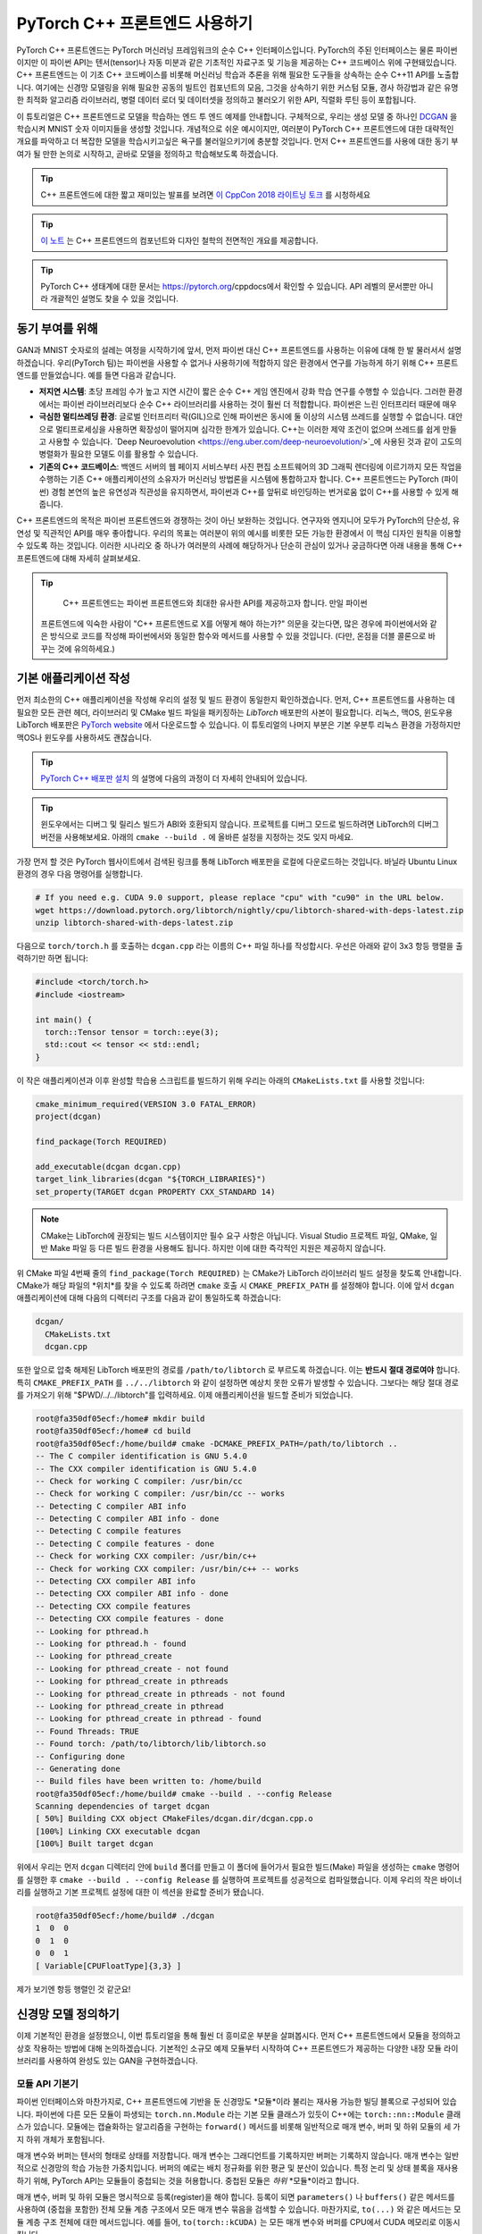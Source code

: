 PyTorch C++ 프론트엔드 사용하기
=============================

PyTorch C++ 프론트엔드는 PyTorch 머신러닝 프레임워크의 순수 C++ 인터페이스입니다.
PyTorch의 주된 인터페이스는 물론 파이썬이지만 이 파이썬 API는 텐서(tensor)나 자동
미분과 같은 기초적인 자료구조 및 기능을 제공하는 C++ 코드베이스 위에 구현돼있습니다.
C++ 프론트엔드는 이 기초 C++ 코드베이스를 비롯해 머신러닝 학습과 추론을 위해 필요한
도구들을 상속하는 순수 C++11 API를 노출합니다. 여기에는 신경망 모델링을 위해 필요한
공동의 빌트인 컴포넌트의 모음, 그것을 상속하기 위한 커스텀 모듈, 경사 하강법과 같은
유명한 최적화 알고리즘 라이브러리, 병렬 데이터 로더 및 데이터셋을 정의하고 불러오기
위한 API, 직렬화 루틴 등이 포합됩니다.

이 튜토리얼은 C++ 프론트엔드로 모델을 학습하는 엔드 투 엔드 예제를 안내합니다.
구체적으로, 우리는 생성 모델 중 하나인 `DCGAN
<https://arxiv.org/abs/1511.06434>`_
을 학습시켜 MNIST 숫자 이미지들을 생성할
것입니다. 개념적으로 쉬운 예시이지만, 여러분이 PyTorch C++ 프론트엔드에 대한 대략적인
개요를 파악하고 더 복잡한 모델을 학습시키고싶은 욕구를 불러일으키기에 충분할 것입니다.
먼저 C++ 프론트엔드를 사용에 대한 동기 부여가 될 만한 논의로 시작하고, 곧바로 모델을
정의하고 학습해보도록 하겠습니다.

.. tip::

  C++ 프론트엔드에 대한 짧고 재미있는 발표를 보려면 `이 CppCon 2018 라이트닝 토크
  <https://www.youtube.com/watch?v=auRPXMMHJzc>`_ 를 시청하세요


.. tip::

  `이 노트 <https://pytorch.org/cppdocs/frontend.html>`_ 는 C++ 프론트엔드의 컴포넌트와
  디자인 철학의 전면적인 개요를 제공합니다.

.. tip::

  PyTorch C++ 생태계에 대한 문서는 https://pytorch.org/cppdocs에서 확인할 수 있습니다.
  API 레벨의 문서뿐만 아니라 개괄적인 설명도 찾을 수 있을 것입니다.

동기 부여를 위해
---------------

GAN과 MNIST 숫자로의 설레는 여정을 시작하기에 앞서, 먼저 파이썬 대신 C++ 프론트엔드를
사용하는 이유에 대해 한 발 물러서서 설명하겠습니다. 우리(PyTorch 팀)는 파이썬을 사용할
수 없거나 사용하기에 적합하지 않은 환경에서 연구를 가능하게 하기 위해 C++ 프론트엔드를
만들었습니다. 예를 들면 다음과 같습니다.

- **저지연 시스템**: 초당 프레임 수가 높고 지연 시간이 짧은 순수 C++ 게임 엔진에서
  강화 학습 연구를 수행할 수 있습니다. 그러한 환경에서는 파이썬 라이브러리보다 순수 C++
  라이브러리를 사용하는 것이 훨씬 더 적합합니다. 파이썬은 느린 인터프리터 때문에 매우
- **극심한 멀티쓰레딩 환경**: 글로벌 인터프리터 락(GIL)으로 인해 파이썬은 동시에 둘
  이상의 시스템 쓰레드를 실행할 수 없습니다. 대안으로 멀티프로세싱을 사용하면 확장성이
  떨어지며 심각한 한계가 있습니다. C++는 이러한 제약 조건이 없으며 쓰레드를 쉽게 만들고
  사용할 수 있습니다. `Deep Neuroevolution <https://eng.uber.com/deep-neuroevolution/>`_에 사용된 것과 같이 고도의 병렬화가
  필요한 모델도 이를 활용할 수 있습니다.
- **기존의 C++ 코드베이스**: 백엔드 서버의 웹 페이지 서비스부터 사진 편집 소프트웨어의
  3D 그래픽 렌더링에 이르기까지 모든 작업을 수행하는 기존 C++ 애플리케이션의 소유자가
  머신러닝 방법론을 시스템에 통합하고자 합니다. C++ 프론트엔드는 PyTorch (파이썬) 경험
  본연의 높은 유연성과 직관성을 유지하면서, 파이썬과 C++를 앞뒤로 바인딩하는 번거로움 없이
  C++를 사용할 수 있게 해줍니다.

C++ 프론트엔드의 목적은 파이썬 프론트엔드와 경쟁하는 것이 아닌 보완하는 것입니다. 연구자와
엔지니어 모두가 PyTorch의 단순성, 유연성 및 직관적인 API를 매우 좋아합니다. 우리의 목표는
여러분이 위의 예시를 비롯한 모든 가능한 환경에서 이 핵심 디자인 원칙을 이용할 수 있도록 하는
것입니다. 이러한 시나리오 중 하나가 여러분의 사례에 해당하거나 단순히 관심이 있거나 궁금하다면
아래 내용을 통해 C++ 프론트엔드에 대해 자세히 살펴보세요.

.. tip::

	C++ 프론트엔드는 파이썬 프론트엔드와 최대한 유사한 API를 제공하고자 합니다. 만일 파이썬
  프론트엔드에 익숙한 사람이 "C++ 프론트엔드로 X를 어떻게 해야 하는가?" 의문을 갖는다면, 많은
  경우에 파이썬에서와 같은 방식으로 코드를 작성해 파이썬에서와 동일한 함수와 메서드를 사용할 수
  있을 것입니다. (다만, 온점을 더블 콜론으로 바꾸는 것에 유의하세요.)

기본 애플리케이션 작성
--------------------

먼저 최소한의 C++ 애플리케이션을 작성해 우리의 설정 및 빌드 환경이 동일한지 확인하겠습니다.
먼저, C++ 프론트엔드를 사용하는 데 필요한 모든 관련 헤더, 라이브러리 및 CMake 빌드 파일을
패키징하는 *LibTorch* 배포판의 사본이 필요합니다. 리눅스, 맥OS, 윈도우용 LibTorch 배포판은
`PyTorch website <https://pytorch.org/get-started/locally/>`_ 에서 다운로드할 수 있습니다. 이 튜토리얼의 나머지 부분은 기본 우분투 리눅스
환경을 가정하지만 맥OS나 윈도우를 사용하셔도 괜찮습니다.

.. tip::

  `PyTorch C++ 배포판 설치 <https://pytorch.org/cppdocs/installing.html>`_ 의 설명에 다음의 과정이 더 자세히 안내되어 있습니다.

.. tip::

  윈도우에서는 디버그 및 릴리스 빌드가 ABI와 호환되지 않습니다. 프로젝트를 디버그 모드로 빌드하려면
  LibTorch의 디버그 버전을 사용해보세요. 아래의 ``cmake --build .`` 에 올바른 설정을 지정하는 것도
  잊지 마세요.

가장 먼저 할 것은 PyTorch 웹사이트에서 검색된 링크를 통해 LibTorch 배포판을 로컬에 다운로드하는
것입니다. 바닐라 Ubuntu Linux 환경의 경우 다음 명령어를 실행합니다.

.. code-block:: shell

  # If you need e.g. CUDA 9.0 support, please replace "cpu" with "cu90" in the URL below.
  wget https://download.pytorch.org/libtorch/nightly/cpu/libtorch-shared-with-deps-latest.zip
  unzip libtorch-shared-with-deps-latest.zip

다음으로 ``torch/torch.h`` 를 호출하는 ``dcgan.cpp`` 라는 이름의 C++ 파일 하나를 작성합시다. 우선은
아래와 같이 3x3 항등 행렬을 출력하기만 하면 됩니다:

.. code-block:: cpp

  #include <torch/torch.h>
  #include <iostream>

  int main() {
    torch::Tensor tensor = torch::eye(3);
    std::cout << tensor << std::endl;
  }

이 작은 애플리케이션과 이후 완성할 학습용 스크립트를 빌드하기 위해 우리는 아래의 ``CMakeLists.txt`` 를
사용할 것입니다:

.. code-block:: cmake

  cmake_minimum_required(VERSION 3.0 FATAL_ERROR)
  project(dcgan)

  find_package(Torch REQUIRED)

  add_executable(dcgan dcgan.cpp)
  target_link_libraries(dcgan "${TORCH_LIBRARIES}")
  set_property(TARGET dcgan PROPERTY CXX_STANDARD 14)

.. note::

  CMake는 LibTorch에 권장되는 빌드 시스템이지만 필수 요구 사항은 아닙니다. Visual Studio 프로젝트 파일,
  QMake, 일반 Make 파일 등 다른 빌드 환경을 사용해도 됩니다. 하지만 이에 대한 즉각적인 지원은 제공하지
  않습니다.

위 CMake 파일 4번째 줄의 ``find_package(Torch REQUIRED)`` 는 CMake가 LibTorch 라이브러리 빌드 설정을
찾도록 안내합니다. CMake가 해당 파일의 *위치*를 찾을 수 있도록 하려면 ``cmake`` 호출 시 ``CMAKE_PREFIX_PATH`` 를
설정해야 합니다. 이에 앞서 ``dcgan`` 애플리케이션에 대해 다음의 디렉터리 구조를 다음과 같이 통일하도록
하겠습니다:

.. code-block:: shell

  dcgan/
    CMakeLists.txt
    dcgan.cpp

또한 앞으로 압축 해제된 LibTorch 배포판의 경로를 ``/path/to/libtorch`` 로 부르도록 하겠습니다. 이는 **반드시**
**절대 경로여야** 합니다. 특히 ``CMAKE_PREFIX_PATH`` 를 ``../../libtorch`` 와 같이 설정하면 예상치 못한
오류가 발생할 수 있습니다. 그보다는 해당 절대 경로를 가져오기 위해 "$PWD/../../libtorch"를 입력하세요.
이제 애플리케이션을 빌드할 준비가 되었습니다.

.. code-block:: shell

  root@fa350df05ecf:/home# mkdir build
  root@fa350df05ecf:/home# cd build
  root@fa350df05ecf:/home/build# cmake -DCMAKE_PREFIX_PATH=/path/to/libtorch ..
  -- The C compiler identification is GNU 5.4.0
  -- The CXX compiler identification is GNU 5.4.0
  -- Check for working C compiler: /usr/bin/cc
  -- Check for working C compiler: /usr/bin/cc -- works
  -- Detecting C compiler ABI info
  -- Detecting C compiler ABI info - done
  -- Detecting C compile features
  -- Detecting C compile features - done
  -- Check for working CXX compiler: /usr/bin/c++
  -- Check for working CXX compiler: /usr/bin/c++ -- works
  -- Detecting CXX compiler ABI info
  -- Detecting CXX compiler ABI info - done
  -- Detecting CXX compile features
  -- Detecting CXX compile features - done
  -- Looking for pthread.h
  -- Looking for pthread.h - found
  -- Looking for pthread_create
  -- Looking for pthread_create - not found
  -- Looking for pthread_create in pthreads
  -- Looking for pthread_create in pthreads - not found
  -- Looking for pthread_create in pthread
  -- Looking for pthread_create in pthread - found
  -- Found Threads: TRUE
  -- Found torch: /path/to/libtorch/lib/libtorch.so
  -- Configuring done
  -- Generating done
  -- Build files have been written to: /home/build
  root@fa350df05ecf:/home/build# cmake --build . --config Release
  Scanning dependencies of target dcgan
  [ 50%] Building CXX object CMakeFiles/dcgan.dir/dcgan.cpp.o
  [100%] Linking CXX executable dcgan
  [100%] Built target dcgan

위에서 우리는 먼저 ``dcgan`` 디렉터리 안에 ``build`` 폴더를 만들고 이 폴더에 들어가서 필요한 빌드(Make) 파일을
생성하는 ``cmake`` 명령어를 실행한 후 ``cmake --build . --config Release`` 를 실행하여 프로젝트를 성공적으로
컴파일했습니다. 이제 우리의 작은 바이너리를 실행하고 기본 프로젝트 설정에 대한 이 섹션을 완료할 준비가 됐습니다.

.. code-block:: shell

  root@fa350df05ecf:/home/build# ./dcgan
  1  0  0
  0  1  0
  0  0  1
  [ Variable[CPUFloatType]{3,3} ]

제가 보기엔 항등 행렬인 것 같군요!

신경망 모델 정의하기
-------------------

이제 기본적인 환경을 설정했으니, 이번 튜토리얼을 통해 훨씬 더 흥미로운 부분을 살펴봅시다. 먼저 C++ 프론트엔드에서
모듈을 정의하고 상호 작용하는 방법에 대해 논의하겠습니다. 기본적인 소규모 예제 모듈부터 시작하여 C++ 프론트엔드가
제공하는 다양한 내장 모듈 라이브러리를 사용하여 완성도 있는 GAN을 구현하겠습니다.

모듈 API 기본기
^^^^^^^^^^^^^^

파이썬 인터페이스와 마찬가지로, C++ 프론트엔드에 기반을 둔 신경망도 *모듈*이라 불리는 재사용 가능한 빌딩 블록으로
구성되어 있습니다. 파이썬에 다른 모든 모듈이 파생되는 ``torch.nn.Module`` 라는 기본 모듈 클래스가 있듯이 C++에는
``torch::nn::Module`` 클래스가 있습니다. 모듈에는 캡슐화하는 알고리즘을 구현하는 ``forward()`` 메서드를 비롯해
일반적으로 매개 변수, 버퍼 및 하위 모듈의 세 가지 하위 개체가 포함됩니다.

매개 변수와 버퍼는 텐서의 형태로 상태를 저장합니다. 매개 변수는 그래디언트를 기록하지만 버퍼는 기록하지 않습니다.
매개 변수는 일반적으로 신경망의 학습 가능한 가중치입니다. 버퍼의 예로는 배치 정규화를 위한 평균 및 분산이 있습니다.
특정 논리 및 상태 블록을 재사용하기 위해, PyTorch API는 모듈들이 중첩되는 것을 허용합니다. 중첩된 모듈은 *하위*
*모듈*이라고 합니다.

매개 변수, 버퍼 및 하위 모듈은 명시적으로 등록(register)을 해야 합니다. 등록이 되면 ``parameters()`` 나 ``buffers()``
같은 메서드를 사용하여 (중첩을 포함한) 전체 모듈 계층 구조에서 모든 매개 변수 묶음을 검색할 수 있습니다. 마찬가지로,
``to(...)`` 와 같은 메서드는 모듈 계층 구조 전체에 대한 메서드입니다. 예를 들어, ``to(torch::kCUDA)`` 는 모든 매개
변수와 버퍼를 CPU에서 CUDA 메모리로 이동시킵니다.

모듈 정의 및 매개변수 등록
*************************

이 내용을 코드로 구현하기 위해, 파이썬 인터페이스로 작성된 간단한 모듈 하나를 생각해 봅시다.

.. code-block:: python

  import torch

  class Net(torch.nn.Module):
    def __init__(self, N, M):
      super(Net, self).__init__()
      self.W = torch.nn.Parameter(torch.randn(N, M))
      self.b = torch.nn.Parameter(torch.randn(M))

    def forward(self, input):
      return torch.addmm(self.b, input, self.W)


이를 C++로 작성하면 다음과 같습니다.

.. code-block:: cpp

  #include <torch/torch.h>

  struct Net : torch::nn::Module {
    Net(int64_t N, int64_t M) {
      W = register_parameter("W", torch::randn({N, M}));
      b = register_parameter("b", torch::randn(M));
    }
    torch::Tensor forward(torch::Tensor input) {
      return torch::addmm(b, input, W);
    }
    torch::Tensor W, b;
  };

파이썬에서와 마찬가지로 모듈 기본 클래스에서 파생한 ``Net`` 이라는 클래스를 정의합니다. (쉬운 설명을 위해 ``class``
대신 ``struct``을 사용했습니다.) 파이썬에서 torch.randn을 사용하는 것처럼 생성자에서는 ``torch::randn`` 을 사용해
텐서를 만듭니다. 한 가지 흥미로운 차이점은 매개변수를 등록하는 방법입니다. 파이썬에서는 텐서를 ``torch.nn``으로
감싸는 것과 달리, C++에서는 ``register_parameter`` 메서드를 통해 텐서를 전달해야 합니다. 이러한 차이의 원인은 파이썬
API의 경우, 어떤 속성(attirbute)이 ''torch.nn.Parameter`` 타입인지 감지해 그러한 텐서를 자동으로 등록할 수 있기
때문에 나타납니다. C++에서는 리플렉션(reflection)이 매우 제한적이므로 보다 전통적인 (그리하여 덜 마법적인) 방식이
제공됩니다.

서브모듈 등록 및 모듈 계층 구조 탐색
**********************************

매개 변수 등록과 마찬가지 방법으로 서브모듈을 등록할 수 있습니다. 파이썬에서 서브모듈은 어떤 모듈의 속성으로 지정될 때
자동으로 감지되고 등록됩니다.

.. code-block:: python

  class Net(torch.nn.Module):
    def __init__(self, N, M):
        super(Net, self).__init__()
        # Registered as a submodule behind the scenes
        self.linear = torch.nn.Linear(N, M)
        self.another_bias = torch.nn.Parameter(torch.rand(M))

    def forward(self, input):
      return self.linear(input) + self.another_bias

예를 들어, ``parameters()`` 메서드를 사용하면 모듈 계층의 모든 매개 변수에 재귀적으로 액세스할 수 있습니다.

.. code-block:: python

  >>> net = Net(4, 5)
  >>> print(list(net.parameters()))
  [Parameter containing:
  tensor([0.0808, 0.8613, 0.2017, 0.5206, 0.5353], requires_grad=True), Parameter containing:
  tensor([[-0.3740, -0.0976, -0.4786, -0.4928],
          [-0.1434,  0.4713,  0.1735, -0.3293],
          [-0.3467, -0.3858,  0.1980,  0.1986],
          [-0.1975,  0.4278, -0.1831, -0.2709],
          [ 0.3730,  0.4307,  0.3236, -0.0629]], requires_grad=True), Parameter containing:
  tensor([ 0.2038,  0.4638, -0.2023,  0.1230, -0.0516], requires_grad=True)]

C++에서 ``torch::nn::Linear`` 등의 모듈을 서브모듈로 등록하려면 이름이 말해주듯이 ``register_module()`` 메서드를
사용합니다.

.. code-block:: cpp

  struct Net : torch::nn::Module {
    Net(int64_t N, int64_t M)
        : linear(register_module("linear", torch::nn::Linear(N, M))) {
      another_bias = register_parameter("b", torch::randn(M));
    }
    torch::Tensor forward(torch::Tensor input) {
      return linear(input) + another_bias;
    }
    torch::nn::Linear linear;
    torch::Tensor another_bias;
  };

.. tip::

  ``torch::nn``에 대한 `이 문서 <https://pytorch.org/cppdocs/api/namespace_torch__nn.html>`_ 에서 ``torch::nn::Linear``, ``torch::nn::Dropout``, ``torch::nn::Conv2d`` 등 사용 가능한
  전체 빌트인 모듈 목록을 확인할 수 있습니다.

위 코드에서 한 가지 미묘한 사실은 서브모듈은 생성자의 이니셜라이저 목록에 작성되고 매개 변수는 생성자의 바디(body)에
작성되었다는 것입니다. 여기에는 충분한 이유가 있으며 아래 C++ 프론트엔드의 *오너십 모델* 섹션에서 더 다룰 예정입니다.
그렇지만 최종 결론은 파이썬에서처럼 모듈 트리의 매개 변수에 재귀적으로 액세스할 수 있다는 것입니다. ``parameters()``를
호출하면 순회가 가능한 ``std::vector<torch::Tensor>``가 반환됩니다.

.. code-block:: cpp

  int main() {
    Net net(4, 5);
    for (const auto& p : net.parameters()) {
      std::cout << p << std::endl;
    }
  }

이를 실행한 결과는 다음과 같습니다.

.. code-block:: shell

  root@fa350df05ecf:/home/build# ./dcgan
  0.0345
  1.4456
  -0.6313
  -0.3585
  -0.4008
  [ Variable[CPUFloatType]{5} ]
  -0.1647  0.2891  0.0527 -0.0354
  0.3084  0.2025  0.0343  0.1824
  -0.4630 -0.2862  0.2500 -0.0420
  0.3679 -0.1482 -0.0460  0.1967
  0.2132 -0.1992  0.4257  0.0739
  [ Variable[CPUFloatType]{5,4} ]
  0.01 *
  3.6861
  -10.1166
  -45.0333
  7.9983
  -20.0705
  [ Variable[CPUFloatType]{5} ]

파이썬에서처럼 세 개의 매개변수가 출력됐습니다. 이 매개 변수들의 이름을 확인할 수 있도록 C++ API는 ``named_parameters()``
메서드를 제공하며, 이는 파이썬에서와 같이 ``Orderdict``를 반환합니다.

.. code-block:: cpp

  Net net(4, 5);
  for (const auto& pair : net.named_parameters()) {
    std::cout << pair.key() << ": " << pair.value() << std::endl;
  }

마찬가지로 코드를 실행하면 결과는 아래와 같습니다.

.. code-block:: shell

  root@fa350df05ecf:/home/build# make && ./dcgan                                                                                                                                            11:13:48
  Scanning dependencies of target dcgan
  [ 50%] Building CXX object CMakeFiles/dcgan.dir/dcgan.cpp.o
  [100%] Linking CXX executable dcgan
  [100%] Built target dcgan
  b: -0.1863
  -0.8611
  -0.1228
  1.3269
  0.9858
  [ Variable[CPUFloatType]{5} ]
  linear.weight:  0.0339  0.2484  0.2035 -0.2103
  -0.0715 -0.2975 -0.4350 -0.1878
  -0.3616  0.1050 -0.4982  0.0335
  -0.1605  0.4963  0.4099 -0.2883
  0.1818 -0.3447 -0.1501 -0.0215
  [ Variable[CPUFloatType]{5,4} ]
  linear.bias: -0.0250
  0.0408
  0.3756
  -0.2149
  -0.3636
  [ Variable[CPUFloatType]{5} ]

.. note::

  ``torch::nn::Module``에 대한 `문서 <https://pytorch.org/cppdocs/api/classtorch_1_1nn_1_1_module.html#exhale-class-classtorch-1-1nn-1-1-module>`_ 는 모듈 계층 구조에 대한 메서드 목록 전체가 포함되어 있습니다.

포워드 모드로 네트워크 실행하기
************************

네트워크를 C++로 실행하기 위해서는, 우리가 정의한 ``forward()`` 메서드를 호출하기만 하면 됩니다.

.. code-block:: cpp

  int main() {
    Net net(4, 5);
    std::cout << net.forward(torch::ones({2, 4})) << std::endl;
  }

출력은 대략 아래와 같을 것입니다

.. code-block:: shell

  root@fa350df05ecf:/home/build# ./dcgan
  0.8559  1.1572  2.1069 -0.1247  0.8060
  0.8559  1.1572  2.1069 -0.1247  0.8060
  [ Variable[CPUFloatType]{2,5} ]

모듈 오너십 (Ownership)
********************

이제 우리는 C++에서 모듈을 정의하고, 매개변수를 등록하고, 하위 모듈을 등록하고, ``parameters()`` 등의
메서드를 통해 모듈 계층을 탐색하고, 마지막으로 모듈의 ``forward()`` 메서드를 실행하는 방법을 배웠습니다.
C++ API에는 다른 메서드, 클래스, 그리고 주제가 많지만 전체 목록은 `문서 <https://pytorch.org/cppdocs/api/namespace_torch__nn.html>`_ 를 참조하시기 바랍니다.
잠시 후에 DCGAN 모델과 엔드 투 엔드 학습 파이프라인을 구현하면서도 몇 가지 개념을 더 다룰 예정입니다. 그에
앞서 C++ 프론트엔드에서 ``torch::nn::Module`` 의 하위 클래스들에 대해 제공하는 *오너십 모델*에 대해
간단히 설명하겠습니다.

이 논의에서 오너십 모델이란 모듈이 저장되고 전달되는 방식(누가 혹은 무엇이 특정 모듈 인스턴스를 소유하는지)을
지칭합니다. 파이썬에서 객체는 항상 힙에 동적으로 할당되며 레퍼런스 시맨틱을 가지는데, 이는 다루고 이해하기가
매우 쉽습니다. 실제로 파이썬에서는 객체가 어디에 존재하고 어떻게 레퍼런스되는지 신경 쓰지 않고 하려는 일에만
집중할 수 있습니다.

저급 언어인 C++는 이 부분에서 더 많은 옵션을 제공합니다. 이는 C++ 프론트엔드의 복잡성을 증가시키며 그 설계와
인간공학적 요소에도 큰 영향을 줍니다. 특히, C++ 프런트엔드 모듈에서는 밸류 시맨틱 *또는* 레퍼런스 시맨틱을 사용할
수 있습니다. 전자가 지금까지의 사례에서 살펴본 가장 단순한 경우로, 모듈 객체가 스택에 할당되고 함수에 전달될 때
레퍼런스 혹은 포인터로 복사 및 이동(``std:move``)시키거나 가져올 수 있습니다.

.. code-block:: cpp

  struct Net : torch::nn::Module { };

  void a(Net net) { }
  void b(Net& net) { }
  void c(Net* net) { }

  int main() {
    Net net;
    a(net);
    a(std::move(net));
    b(net);
    c(&net);
  }

후자(레퍼런스 시맨틱)의 경우, ``std::shared_ptr`` 를 사용할 수 있습니다. 모든 곳에서 ``shared_ptr`` 를
사용한다는 가정 하에, 레퍼런스 시맨틱의 장점은 파이썬에서와 같이 모듈이 함수에 전달되고 인자가 선언되는 방식에 대해
생각할 부담을 덜어준다는 것입니다.

.. code-block:: cpp

  struct Net : torch::nn::Module {};

  void a(std::shared_ptr<Net> net) { }

  int main() {
    auto net = std::make_shared<Net>();
    a(net);
  }

경험적으로, 동적 언어를 사용하던 연구자들은 비록 밸류 시맨틱이 더 C++에 "네이티브"함에도 불구하고 레퍼런스 시맨틱을
훨씬 선호합니다. 또한 ``torch::nn::Module`` 의 설계는 파이썬 API의 인간공학을 유사하게 따르기 위해 shared
오너십에 의존한다. 앞서 예시로 들었던 ``Net``의 정의를 다시 살펴봅시다.

.. code-block:: cpp

  struct Net : torch::nn::Module {
    Net(int64_t N, int64_t M)
      : linear(register_module("linear", torch::nn::Linear(N, M)))
    { }
    torch::nn::Linear linear;
  };

하위 모듈인 ``linear`` 를 사용하기 위해 이를 클래스에 직접 저장하고자 합니다.
그러나 동시에 모듈의 기초 클래스가 이 하위 모듈에 대해 알고 접근할 수 있기를
원합니다. 이를 위해서는 해당 하위 모듈에 대한 참조를 저장해야 합니다. 이 순간
이미 우리는 shared 오너십을 필요로 합니다. ``torch::nn::Module`` 
클래스와 구상 클래스인 ``Net`` 모두에서 하위 모듈에 대한 레퍼런스가 필요합니다.
따라서 기초 클래스는 모듈을 ``shared_ptr`` 로 저장하며 이에 따라 구상 클래스
또한 마찬가지일 것입니다.

But wait! I don't see any mention of ``shared_ptr`` in the above code! Why is
that? Well, because ``std::shared_ptr<MyModule>`` is a hell of a lot to type. To
keep our researchers productive, we came up with an elaborate scheme to hide the
mention of ``shared_ptr`` -- a benefit usually reserved for value semantics --
while retaining reference semantics. To understand how this works, we can take a
look at a simplified definition of the ``torch::nn::Linear`` module in the core
library (the full definition is `here
<https://github.com/pytorch/pytorch/blob/master/torch/csrc/api/include/torch/nn/modules/linear.h>`_):

.. code-block:: cpp

  struct LinearImpl : torch::nn::Module {
    LinearImpl(int64_t in, int64_t out);

    Tensor forward(const Tensor& input);

    Tensor weight, bias;
  };

  TORCH_MODULE(Linear);

In brief: the module is not called ``Linear``, but ``LinearImpl``. A macro,
``TORCH_MODULE`` then defines the actual ``Linear`` class. This "generated"
class is effectively a wrapper over a ``std::shared_ptr<LinearImpl>``. It is a
wrapper instead of a simple typedef so that, among other things, constructors
still work as expected, i.e. you can still write ``torch::nn::Linear(3, 4)``
instead of ``std::make_shared<LinearImpl>(3, 4)``. We call the class created by
the macro the module *holder*. Like with (shared) pointers, you access the
underlying object using the arrow operator (like ``model->forward(...)``). The
end result is an ownership model that resembles that of the Python API quite
closely. Reference semantics become the default, but without the extra typing of
``std::shared_ptr`` or ``std::make_shared``. For our ``Net``, using the module
holder API looks like this:

.. code-block:: cpp

  struct NetImpl : torch::nn::Module {};
  TORCH_MODULE(Net);

  void a(Net net) { }

  int main() {
    Net net;
    a(net);
  }

There is one subtle issue that deserves mention here. A default constructed
``std::shared_ptr`` is "empty", i.e. contains a null pointer. What is a default
constructed ``Linear`` or ``Net``? Well, it's a tricky choice. We could say it
should be an empty (null) ``std::shared_ptr<LinearImpl>``. However, recall that
``Linear(3, 4)`` is the same as ``std::make_shared<LinearImpl>(3, 4)``. This
means that if we had decided that ``Linear linear;`` should be a null pointer,
then there would be no way to construct a module that does not take any
constructor arguments, or defaults all of them. For this reason, in the current
API, a default constructed module holder (like ``Linear()``) invokes the
default constructor of the underlying module (``LinearImpl()``). If the
underlying module does not have a default constructor, you get a compiler error.
To instead construct the empty holder, you can pass ``nullptr`` to the
constructor of the holder.

In practice, this means you can use submodules either like shown earlier, where
the module is registered and constructed in the *initializer list*:

.. code-block:: cpp

  struct Net : torch::nn::Module {
    Net(int64_t N, int64_t M)
      : linear(register_module("linear", torch::nn::Linear(N, M)))
    { }
    torch::nn::Linear linear;
  };

or you can first construct the holder with a null pointer and then assign to it
in the constructor (more familiar for Pythonistas):

.. code-block:: cpp

  struct Net : torch::nn::Module {
    Net(int64_t N, int64_t M) {
      linear = register_module("linear", torch::nn::Linear(N, M));
    }
    torch::nn::Linear linear{nullptr}; // construct an empty holder
  };

In conclusion: Which ownership model -- which semantics -- should you use? The
C++ frontend's API best supports the ownership model provided by module holders.
The only disadvantage of this mechanism is one extra line of boilerplate below
the module declaration. That said, the simplest model is still the value
semantics model shown in the introduction to C++ modules. For small, simple
scripts, you may get away with it too. But you'll find sooner or later that, for
technical reasons, it is not always supported. For example, the serialization
API (``torch::save`` and ``torch::load``) only supports module holders (or plain
``shared_ptr``). As such, the module holder API is the recommended way of
defining modules with the C++ frontend, and we will use this API in this
tutorial henceforth.

Defining the DCGAN Modules
^^^^^^^^^^^^^^^^^^^^^^^^^^

We now have the necessary background and introduction to define the modules for
the machine learning task we want to solve in this post. To recap: our task is
to generate images of digits from the `MNIST dataset
<http://yann.lecun.com/exdb/mnist/>`_. We want to use a `generative adversarial
network (GAN)
<https://papers.nips.cc/paper/5423-generative-adversarial-nets.pdf>`_ to solve
this task. In particular, we'll use a `DCGAN architecture
<https://arxiv.org/abs/1511.06434>`_ -- one of the first and simplest of its
kind, but entirely sufficient for this task.

.. tip::

  You can find the full source code presented in this tutorial `in this
  repository <https://github.com/pytorch/examples/tree/master/cpp/dcgan>`_.

What was a GAN aGAN?
********************

A GAN consists of two distinct neural network models: a *generator* and a
*discriminator*. The generator receives samples from a noise distribution, and
its aim is to transform each noise sample into an image that resembles those of
a target distribution -- in our case the MNIST dataset. The discriminator in
turn receives either *real* images from the MNIST dataset, or *fake* images from
the generator. It is asked to emit a probability judging how real (closer to
``1``) or fake (closer to ``0``) a particular image is. Feedback from the
discriminator on how real the images produced by the generator are is used to
train the generator. Feedback on how good of an eye for authenticity the
discriminator has is used to optimize the discriminator. In theory, a delicate
balance between the generator and discriminator makes them improve in tandem,
leading to the generator producing images indistinguishable from the target
distribution, fooling the discriminator's (by then) excellent eye into emitting
a probability of ``0.5`` for both real and fake images. For us, the end result
is a machine that receives noise as input and generates realistic images of
digits as its output.

The Generator Module
********************

We begin by defining the generator module, which consists of a series of
transposed 2D convolutions, batch normalizations and ReLU activation units.
We explicitly pass inputs (in a functional way) between modules in the
``forward()`` method of a module we define ourselves:

.. code-block:: cpp

  struct DCGANGeneratorImpl : nn::Module {
    DCGANGeneratorImpl(int kNoiseSize)
        : conv1(nn::ConvTranspose2dOptions(kNoiseSize, 256, 4)
                    .bias(false)),
          batch_norm1(256),
          conv2(nn::ConvTranspose2dOptions(256, 128, 3)
                    .stride(2)
                    .padding(1)
                    .bias(false)),
          batch_norm2(128),
          conv3(nn::ConvTranspose2dOptions(128, 64, 4)
                    .stride(2)
                    .padding(1)
                    .bias(false)),
          batch_norm3(64),
          conv4(nn::ConvTranspose2dOptions(64, 1, 4)
                    .stride(2)
                    .padding(1)
                    .bias(false))
   {
     // register_module() is needed if we want to use the parameters() method later on
     register_module("conv1", conv1);
     register_module("conv2", conv2);
     register_module("conv3", conv3);
     register_module("conv4", conv4);
     register_module("batch_norm1", batch_norm1);
     register_module("batch_norm2", batch_norm2);
     register_module("batch_norm3", batch_norm3);
   }

   torch::Tensor forward(torch::Tensor x) {
     x = torch::relu(batch_norm1(conv1(x)));
     x = torch::relu(batch_norm2(conv2(x)));
     x = torch::relu(batch_norm3(conv3(x)));
     x = torch::tanh(conv4(x));
     return x;
   }

   nn::ConvTranspose2d conv1, conv2, conv3, conv4;
   nn::BatchNorm2d batch_norm1, batch_norm2, batch_norm3;
  };
  TORCH_MODULE(DCGANGenerator);

  DCGANGenerator generator(kNoiseSize);

We can now invoke ``forward()`` on the ``DCGANGenerator`` to map a noise sample to an image.

The particular modules chosen, like ``nn::ConvTranspose2d`` and ``nn::BatchNorm2d``,
follows the structure outlined earlier. The ``kNoiseSize`` constant determines
the size of the input noise vector and is set to ``100``. Hyperparameters were,
of course, found via grad student descent.

.. attention::

	No grad students were harmed in the discovery of hyperparameters. They were
	fed Soylent regularly.

.. note::

	A brief word on the way options are passed to built-in modules like ``Conv2d``
	in the C++ frontend: Every module has some required options, like the number
	of features for ``BatchNorm2d``. If you only need to configure the required
	options, you can pass them directly to the module's constructor, like
	``BatchNorm2d(128)`` or ``Dropout(0.5)`` or ``Conv2d(8, 4, 2)`` (for input
	channel count, output channel count, and kernel size). If, however, you need
	to modify other options, which are normally defaulted, such as ``bias``
	for ``Conv2d``, you need to construct and pass an *options* object. Every
	module in the C++ frontend has an associated options struct, called
	``ModuleOptions`` where ``Module`` is the name of the module, like
	``LinearOptions`` for ``Linear``. This is what we do for the ``Conv2d``
	modules above.

판별자(Discriminator) 모듈
************************

The discriminator is similarly a sequence of convolutions, batch normalizations
and activations. However, the convolutions are now regular ones instead of
transposed, and we use a leaky ReLU with an alpha value of 0.2 instead of a
vanilla ReLU. Also, the final activation becomes a Sigmoid, which squashes
values into a range between 0 and 1. We can then interpret these squashed values
as the probabilities the discriminator assigns to images being real.

To build the discriminator, we will try something different: a `Sequential` module.
Like in Python, PyTorch here provides two APIs for model definition: a functional one
where inputs are passed through successive functions (e.g. the generator module example),
and a more object-oriented one where we build a `Sequential` module containing the
entire model as submodules. Using `Sequential`, the discriminator would look like:

.. code-block:: cpp

  nn::Sequential discriminator(
    // Layer 1
    nn::Conv2d(
        nn::Conv2dOptions(1, 64, 4).stride(2).padding(1).bias(false)),
    nn::LeakyReLU(nn::LeakyReLUOptions().negative_slope(0.2)),
    // Layer 2
    nn::Conv2d(
        nn::Conv2dOptions(64, 128, 4).stride(2).padding(1).bias(false)),
    nn::BatchNorm2d(128),
    nn::LeakyReLU(nn::LeakyReLUOptions().negative_slope(0.2)),
    // Layer 3
    nn::Conv2d(
        nn::Conv2dOptions(128, 256, 4).stride(2).padding(1).bias(false)),
    nn::BatchNorm2d(256),
    nn::LeakyReLU(nn::LeakyReLUOptions().negative_slope(0.2)),
    // Layer 4
    nn::Conv2d(
        nn::Conv2dOptions(256, 1, 3).stride(1).padding(0).bias(false)),
    nn::Sigmoid());

.. tip::

  A ``Sequential`` module simply performs function composition. The output of
  the first submodule becomes the input of the second, the output of the third
  becomes the input of the fourth and so on.


데이터 불러오기
------------

Now that we have defined the generator and discriminator model, we need some
data we can train these models with. The C++ frontend, like the Python one,
comes with a powerful parallel data loader. This data loader can read batches of
data from a dataset (which you can define yourself) and provides many
configuration knobs.

.. note::

	While the Python data loader uses multi-processing, the C++ data loader is truly
	multi-threaded and does not launch any new processes.

The data loader is part of the C++ frontend's ``data`` api, contained in the
``torch::data::`` namespace. This API consists of a few different components:

- The data loader class,
- An API for defining datasets,
- An API for defining *transforms*, which can be applied to datasets,
- An API for defining *samplers*, which produce the indices with which datasets are indexed,
- A library of existing datasets, transforms and samplers.

For this tutorial, we can use the ``MNIST`` dataset that comes with the C++
frontend. Let's instantiate a ``torch::data::datasets::MNIST`` for this, and
apply two transformations: First, we normalize the images so that they are in
the range of ``-1`` to ``+1`` (from an original range of ``0`` to ``1``).
Second, we apply the ``Stack`` *collation*, which takes a batch of tensors and
stacks them into a single tensor along the first dimension:

.. code-block:: cpp

  auto dataset = torch::data::datasets::MNIST("./mnist")
      .map(torch::data::transforms::Normalize<>(0.5, 0.5))
      .map(torch::data::transforms::Stack<>());

Note that the MNIST dataset should be located in the ``./mnist`` directory
relative to wherever you execute the training binary from. You can use `this
script <https://gist.github.com/goldsborough/6dd52a5e01ed73a642c1e772084bcd03>`_
to download the MNIST dataset.

Next, we create a data loader and pass it this dataset. To make a new data
loader, we use ``torch::data::make_data_loader``, which returns a
``std::unique_ptr`` of the correct type (which depends on the type of the
dataset, the type of the sampler and some other implementation details):

.. code-block:: cpp

  auto data_loader = torch::data::make_data_loader(std::move(dataset));

The data loader does come with a lot of options. You can inspect the full set
`here
<https://github.com/pytorch/pytorch/blob/master/torch/csrc/api/include/torch/data/dataloader_options.h>`_.
For example, to speed up the data loading, we can increase the number of
workers. The default number is zero, which means the main thread will be used.
If we set ``workers`` to ``2``, two threads will be spawned that load data
concurrently. We should also increase the batch size from its default of ``1``
to something more reasonable, like ``64`` (the value of ``kBatchSize``). So
let's create a ``DataLoaderOptions`` object and set the appropriate properties:

.. code-block:: cpp

  auto data_loader = torch::data::make_data_loader(
      std::move(dataset),
      torch::data::DataLoaderOptions().batch_size(kBatchSize).workers(2));


We can now write a loop to load batches of data, which we'll only print to the
console for now:

.. code-block:: cpp

  for (torch::data::Example<>& batch : *data_loader) {
    std::cout << "Batch size: " << batch.data.size(0) << " | Labels: ";
    for (int64_t i = 0; i < batch.data.size(0); ++i) {
      std::cout << batch.target[i].item<int64_t>() << " ";
    }
    std::cout << std::endl;
  }

The type returned by the data loader in this case is a ``torch::data::Example``.
This type is a simple struct with a ``data`` field for the data and a ``target``
field for the label. Because we applied the ``Stack`` collation earlier, the
data loader returns only a single such example. If we had not applied the
collation, the data loader would yield ``std::vector<torch::data::Example<>>``
instead, with one element per example in the batch.

If you rebuild and run this code, you should see something like this:

.. code-block:: shell

  root@fa350df05ecf:/home/build# make
  Scanning dependencies of target dcgan
  [ 50%] Building CXX object CMakeFiles/dcgan.dir/dcgan.cpp.o
  [100%] Linking CXX executable dcgan
  [100%] Built target dcgan
  root@fa350df05ecf:/home/build# make
  [100%] Built target dcgan
  root@fa350df05ecf:/home/build# ./dcgan
  Batch size: 64 | Labels: 5 2 6 7 2 1 6 7 0 1 6 2 3 6 9 1 8 4 0 6 5 3 3 0 4 6 6 6 4 0 8 6 0 6 9 2 4 0 2 8 6 3 3 2 9 2 0 1 4 2 3 4 8 2 9 9 3 5 8 0 0 7 9 9
  Batch size: 64 | Labels: 2 2 4 7 1 2 8 8 6 9 0 2 2 9 3 6 1 3 8 0 4 4 8 8 8 9 2 6 4 7 1 5 0 9 7 5 4 3 5 4 1 2 8 0 7 1 9 6 1 6 5 3 4 4 1 2 3 2 3 5 0 1 6 2
  Batch size: 64 | Labels: 4 5 4 2 1 4 8 3 8 3 6 1 5 4 3 6 2 2 5 1 3 1 5 0 8 2 1 5 3 2 4 4 5 9 7 2 8 9 2 0 6 7 4 3 8 3 5 8 8 3 0 5 8 0 8 7 8 5 5 6 1 7 8 0
  Batch size: 64 | Labels: 3 3 7 1 4 1 6 1 0 3 6 4 0 2 5 4 0 4 2 8 1 9 6 5 1 6 3 2 8 9 2 3 8 7 4 5 9 6 0 8 3 0 0 6 4 8 2 5 4 1 8 3 7 8 0 0 8 9 6 7 2 1 4 7
  Batch size: 64 | Labels: 3 0 5 5 9 8 3 9 8 9 5 9 5 0 4 1 2 7 7 2 0 0 5 4 8 7 7 6 1 0 7 9 3 0 6 3 2 6 2 7 6 3 3 4 0 5 8 8 9 1 9 2 1 9 4 4 9 2 4 6 2 9 4 0
  Batch size: 64 | Labels: 9 6 7 5 3 5 9 0 8 6 6 7 8 2 1 9 8 8 1 1 8 2 0 7 1 4 1 6 7 5 1 7 7 4 0 3 2 9 0 6 6 3 4 4 8 1 2 8 6 9 2 0 3 1 2 8 5 6 4 8 5 8 6 2
  Batch size: 64 | Labels: 9 3 0 3 6 5 1 8 6 0 1 9 9 1 6 1 7 7 4 4 4 7 8 8 6 7 8 2 6 0 4 6 8 2 5 3 9 8 4 0 9 9 3 7 0 5 8 2 4 5 6 2 8 2 5 3 7 1 9 1 8 2 2 7
  Batch size: 64 | Labels: 9 1 9 2 7 2 6 0 8 6 8 7 7 4 8 6 1 1 6 8 5 7 9 1 3 2 0 5 1 7 3 1 6 1 0 8 6 0 8 1 0 5 4 9 3 8 5 8 4 8 0 1 2 6 2 4 2 7 7 3 7 4 5 3
  Batch size: 64 | Labels: 8 8 3 1 8 6 4 2 9 5 8 0 2 8 6 6 7 0 9 8 3 8 7 1 6 6 2 7 7 4 5 5 2 1 7 9 5 4 9 1 0 3 1 9 3 9 8 8 5 3 7 5 3 6 8 9 4 2 0 1 2 5 4 7
  Batch size: 64 | Labels: 9 2 7 0 8 4 4 2 7 5 0 0 6 2 0 5 9 5 9 8 8 9 3 5 7 5 4 7 3 0 5 7 6 5 7 1 6 2 8 7 6 3 2 6 5 6 1 2 7 7 0 0 5 9 0 0 9 1 7 8 3 2 9 4
  Batch size: 64 | Labels: 7 6 5 7 7 5 2 2 4 9 9 4 8 7 4 8 9 4 5 7 1 2 6 9 8 5 1 2 3 6 7 8 1 1 3 9 8 7 9 5 0 8 5 1 8 7 2 6 5 1 2 0 9 7 4 0 9 0 4 6 0 0 8 6
  ...

Which means we are successfully able to load data from the MNIST dataset.

학습 루프 작성
-----------

Let's now finish the algorithmic part of our example and implement the delicate
dance between the generator and discriminator. First, we'll create two
optimizers, one for the generator and one for the discriminator. The optimizers
we use implement the `Adam <https://arxiv.org/pdf/1412.6980.pdf>`_ algorithm:

.. code-block:: cpp

  torch::optim::Adam generator_optimizer(
      generator->parameters(), torch::optim::AdamOptions(2e-4).beta1(0.5));
  torch::optim::Adam discriminator_optimizer(
      discriminator->parameters(), torch::optim::AdamOptions(5e-4).beta1(0.5));

.. note::

	As of this writing, the C++ frontend provides optimizers implementing Adagrad,
	Adam, LBFGS, RMSprop and SGD. The `docs
	<https://pytorch.org/cppdocs/api/namespace_torch__optim.html>`_ have the
	up-to-date list.

Next, we need to update our training loop. We'll add an outer loop to exhaust
the data loader every epoch and then write the GAN training code:

.. code-block:: cpp

  for (int64_t epoch = 1; epoch <= kNumberOfEpochs; ++epoch) {
    int64_t batch_index = 0;
    for (torch::data::Example<>& batch : *data_loader) {
      // Train discriminator with real images.
      discriminator->zero_grad();
      torch::Tensor real_images = batch.data;
      torch::Tensor real_labels = torch::empty(batch.data.size(0)).uniform_(0.8, 1.0);
      torch::Tensor real_output = discriminator->forward(real_images);
      torch::Tensor d_loss_real = torch::binary_cross_entropy(real_output, real_labels);
      d_loss_real.backward();

      // Train discriminator with fake images.
      torch::Tensor noise = torch::randn({batch.data.size(0), kNoiseSize, 1, 1});
      torch::Tensor fake_images = generator->forward(noise);
      torch::Tensor fake_labels = torch::zeros(batch.data.size(0));
      torch::Tensor fake_output = discriminator->forward(fake_images.detach());
      torch::Tensor d_loss_fake = torch::binary_cross_entropy(fake_output, fake_labels);
      d_loss_fake.backward();

      torch::Tensor d_loss = d_loss_real + d_loss_fake;
      discriminator_optimizer.step();

      // Train generator.
      generator->zero_grad();
      fake_labels.fill_(1);
      fake_output = discriminator->forward(fake_images);
      torch::Tensor g_loss = torch::binary_cross_entropy(fake_output, fake_labels);
      g_loss.backward();
      generator_optimizer.step();

      std::printf(
          "\r[%2ld/%2ld][%3ld/%3ld] D_loss: %.4f | G_loss: %.4f",
          epoch,
          kNumberOfEpochs,
          ++batch_index,
          batches_per_epoch,
          d_loss.item<float>(),
          g_loss.item<float>());
    }
  }

Above, we first evaluate the discriminator on real images, for which it should
assign a high probability. For this, we use
``torch::empty(batch.data.size(0)).uniform_(0.8, 1.0)`` as the target
probabilities.

.. note::

	We pick random values uniformly distributed between 0.8 and 1.0 instead of 1.0
	everywhere in order to make the discriminator training more robust. This trick
	is called *label smoothing*.

Before evaluating the discriminator, we zero out the gradients of its
parameters. After computing the loss, we back-propagate through the network by
calling ``d_loss.backward()`` to compute new gradients. We repeat this spiel for
the fake images. Instead of using images from the dataset, we let the generator
create fake images for this by feeding it a batch of random noise. We then
forward those fake images to the discriminator. This time, we want the
discriminator to emit low probabilities, ideally all zeros. Once we have
computed the discriminator loss for both the batch of real and the batch of fake
images, we can progress the discriminator's optimizer by one step in order to
update its parameters.

To train the generator, we again first zero its gradients, and then re-evaluate
the discriminator on the fake images. However, this time we want the
discriminator to assign probabilities very close to one, which would indicate
that the generator can produce images that fool the discriminator into thinking
they are actually real (from the dataset). For this, we fill the ``fake_labels``
tensor with all ones. We finally step the generator's optimizer to also update
its parameters.

We should now be ready to train our model on the CPU. We don't have any code yet
to capture state or sample outputs, but we'll add this in just a moment. For
now, let's just observe that our model is doing *something* -- we'll later
verify based on the generated images whether this something is meaningful.
Re-building and running should print something like:

.. code-block:: shell

  root@3c0711f20896:/home/build# make && ./dcgan
  Scanning dependencies of target dcgan
  [ 50%] Building CXX object CMakeFiles/dcgan.dir/dcgan.cpp.o
  [100%] Linking CXX executable dcgan
  [100%] Built target dcga
  [ 1/10][100/938] D_loss: 0.6876 | G_loss: 4.1304
  [ 1/10][200/938] D_loss: 0.3776 | G_loss: 4.3101
  [ 1/10][300/938] D_loss: 0.3652 | G_loss: 4.6626
  [ 1/10][400/938] D_loss: 0.8057 | G_loss: 2.2795
  [ 1/10][500/938] D_loss: 0.3531 | G_loss: 4.4452
  [ 1/10][600/938] D_loss: 0.3501 | G_loss: 5.0811
  [ 1/10][700/938] D_loss: 0.3581 | G_loss: 4.5623
  [ 1/10][800/938] D_loss: 0.6423 | G_loss: 1.7385
  [ 1/10][900/938] D_loss: 0.3592 | G_loss: 4.7333
  [ 2/10][100/938] D_loss: 0.4660 | G_loss: 2.5242
  [ 2/10][200/938] D_loss: 0.6364 | G_loss: 2.0886
  [ 2/10][300/938] D_loss: 0.3717 | G_loss: 3.8103
  [ 2/10][400/938] D_loss: 1.0201 | G_loss: 1.3544
  [ 2/10][500/938] D_loss: 0.4522 | G_loss: 2.6545
  ...

GPU로 옮기기
----------

현재 스크립트는 물론 CPU에서 잘 실행될 수 있지만, 합성곱 연산이 GPU에서 훨씬 빠르다는
것은 잘 알려진 사실입니다. 어떻게 학습을 GPU로 옮길 수 있을 지에 대해 빠르게 논의해
보겠습니다. 이를 위해 해야 할 일 두 가지로 GPU 장치(device) 사양을 우리가 직접 할당한
텐서에 전달하는 것과, C++ 프론트엔드의 모든 텐서와 모듈이 갖고 있는 ``to()``
메서드를 사용해 다른 모든 텐서를 GPU에 명시적으로 복사하는 것이 있습니다.
두 가지를 모두 달성하는 가장 간단한 방법으로 학습 스크립트 최상위에 
``torch::Device`` 인스턴스를 만들어 ``torch::zeros`` 와 같은
텐서 팩토리 함수나 ``to()`` 메서드에 전달할 수 있습니다. 먼저 CPU device로
이를 구현해보겠습니다.

.. code-block:: cpp

  // Place this somewhere at the top of your training script.
  torch::Device device(torch::kCPU);

아래와 같은 새로운 텐서 할당의 경우,

.. code-block:: cpp

  torch::Tensor fake_labels = torch::zeros(batch.data.size(0));

마지막 인자로 ``device`` 를 받도록 수정합니다.

.. code-block:: cpp

  torch::Tensor fake_labels = torch::zeros(batch.data.size(0), device);

MNIST 데이터셋의 텐서처럼 우리가 직접 생성하지 않는 텐서에서는
명시적으로 ``to()`` 호출을 삽입해야 합니다. 따라서 아래 코드의 경우,

.. code-block:: cpp

  torch::Tensor real_images = batch.data;

다음과 같이 변합니다.

.. code-block:: cpp

  torch::Tensor real_images = batch.data.to(device);

또한, 모델 매개변수를 올바른 장치로 옮겨야 합니다.

.. code-block:: cpp

  generator->to(device);
  discriminator->to(device);

.. note::

	만일 텐서가 이미 ``to()``에 전달된 장치 상에 있다면 그 호출은 아무 일도 하지 않습니다.
  사본이 생성되지도 않습니다.

이제 CPU에서 실행되는 이전의 코드가 보다 명시적으로 바뀌었습니다.
하지만 이제는 장치를 CUDA 장치로 변경하는 것 또한 매우 쉽습니다.

.. code-block:: cpp

  torch::Device device(torch::kCUDA)

이제 모든 텐서가 GPU에 존재하며 어떠한 다운스트림 코드 변경 없이도
모든 연산을 위해 빠른 CUDA 커널을 호출합니다. 특정 인덱스의 장치를
지정하려면 ``Device`` 생성자의 두 번째 인자로 전달하면 됩니다.
서로 다른 장치에 서로 다른 텐서가 존재하기를 원하는 경우,
별도의 장치 인스턴스(예: CUDA 장치 0과 CUDA 장치 1의 경우)를
전달할 수도 있습니다. 뿐만 아니라, 이러한 설정을 동적으로 수행할 수도
있어 다음과 같이 학습 스크립트의 휴대성을 높이는 데 종종 유용하게 사용됩니다.

.. code-block:: cpp

  torch::Device device = torch::kCPU;
  if (torch::cuda::is_available()) {
    std::cout << "CUDA is available! Training on GPU." << std::endl;
    device = torch::kCUDA;
  }

나아가 아래와 같은 코드도 가능합니다.

.. code-block:: cpp

  torch::Device device(torch::cuda::is_available() ? torch::kCUDA : torch::kCPU);

학습 상태 저장 및 복원
-----------------

마지막으로 학습 스크립트에 추가해야 할 내용은 모델 매개 변수 및 옵티마이저의 상태, 그리고 생성된 몇 개의 이미지 샘플을
주기적으로 저장하는 것입니다. 학습 과정 도중에 컴퓨터가 다운되면 이렇게 저장된 상태로부터 학습 상태를 복원할 수 있습니다.
이는 장시간 지속되는 학습을 위해 필수로 요구됩니다. 다행히도 C++ 프론트엔드는 개별 텐서뿐만 아니라 모델 및 옵티마이저
상태를 직렬화하고 역직렬화할 수 있는 API를 제공합니다.

이를 위한 핵심 API는 ``torch::save(thing,filename)`` 와 ``torch::load(thing,filename)`` 로, 여기서 ``thing`` 은 ``torch::nn::Module``
의 하위 클래스 혹은 우리의 학습 스크립트의 ``Adam`` 객체와 같은 옵티마이저 인스턴스가 될 수 있습니다. 모델 및 옵티마이저
상태를 특정 주기마다 저장하도록 학습 루프를 수정해보겠습니다.

.. code-block:: cpp

  if (batch_index % kCheckpointEvery == 0) {
    // Checkpoint the model and optimizer state.
    torch::save(generator, "generator-checkpoint.pt");
    torch::save(generator_optimizer, "generator-optimizer-checkpoint.pt");
    torch::save(discriminator, "discriminator-checkpoint.pt");
    torch::save(discriminator_optimizer, "discriminator-optimizer-checkpoint.pt");
    // Sample the generator and save the images.
    torch::Tensor samples = generator->forward(torch::randn({8, kNoiseSize, 1, 1}, device));
    torch::save((samples + 1.0) / 2.0, torch::str("dcgan-sample-", checkpoint_counter, ".pt"));
    std::cout << "\n-> checkpoint " << ++checkpoint_counter << '\n';
  }

여기서 ``100`` 배치마다 상태를 저장하려면 ``kCheckpointEvery``를 ``100`` 과 같은 정수로 설정할 수 있으며, ``checkpoint_counter``는
상태를 저장할 때마다 증가하는 카운터입니다.

학습 상태를 복원하기 위해 모델 및 옵티마이저를 모두 생성한 후 학습 루프 앞에 다음 코드를 추가할 수 있습니다.

.. code-block:: cpp

  torch::optim::Adam generator_optimizer(
      generator->parameters(), torch::optim::AdamOptions(2e-4).beta1(0.5));
  torch::optim::Adam discriminator_optimizer(
      discriminator->parameters(), torch::optim::AdamOptions(2e-4).beta1(0.5));

  if (kRestoreFromCheckpoint) {
    torch::load(generator, "generator-checkpoint.pt");
    torch::load(generator_optimizer, "generator-optimizer-checkpoint.pt");
    torch::load(discriminator, "discriminator-checkpoint.pt");
    torch::load(
        discriminator_optimizer, "discriminator-optimizer-checkpoint.pt");
  }

  int64_t checkpoint_counter = 0;
  for (int64_t epoch = 1; epoch <= kNumberOfEpochs; ++epoch) {
    int64_t batch_index = 0;
    for (torch::data::Example<>& batch : *data_loader) {


생성된 이미지 검사하기
---------------------

학습 스크립트가 완성되어 CPU에서든 GPU에서든 GAN을 훈련시킬 준비가 됐습니다. 학습 과정의 중간 출력을 검사하기 위해
``"dcgan-sample-xxx.pt"``에 주기적으로 이미지 샘플을 저장하는 코드를 추가했으니, 텐서들을 불러와 matplotlib로
시각화하는 간단한 파이썬 스크립트를 작성해보겠습니다.

.. code-block:: python

  from __future__ import print_function
  from __future__ import unicode_literals

  import argparse

  import matplotlib.pyplot as plt
  import torch


  parser = argparse.ArgumentParser()
  parser.add_argument("-i", "--sample-file", required=True)
  parser.add_argument("-o", "--out-file", default="out.png")
  parser.add_argument("-d", "--dimension", type=int, default=3)
  options = parser.parse_args()

  module = torch.jit.load(options.sample_file)
  images = list(module.parameters())[0]

  for index in range(options.dimension * options.dimension):
    image = images[index].detach().cpu().reshape(28, 28).mul(255).to(torch.uint8)
    array = image.numpy()
    axis = plt.subplot(options.dimension, options.dimension, 1 + index)
    plt.imshow(array, cmap="gray")
    axis.get_xaxis().set_visible(False)
    axis.get_yaxis().set_visible(False)

  plt.savefig(options.out_file)
  print("Saved ", options.out_file)

이제 약 30 에폭 정도 모델을 학습시킵시다.

.. code-block:: shell

  root@3c0711f20896:/home/build# make && ./dcgan                                                                                                                                10:17:57
  Scanning dependencies of target dcgan
  [ 50%] Building CXX object CMakeFiles/dcgan.dir/dcgan.cpp.o
  [100%] Linking CXX executable dcgan
  [100%] Built target dcgan
  CUDA is available! Training on GPU.
  [ 1/30][200/938] D_loss: 0.4953 | G_loss: 4.0195
  -> checkpoint 1
  [ 1/30][400/938] D_loss: 0.3610 | G_loss: 4.8148
  -> checkpoint 2
  [ 1/30][600/938] D_loss: 0.4072 | G_loss: 4.36760
  -> checkpoint 3
  [ 1/30][800/938] D_loss: 0.4444 | G_loss: 4.0250
  -> checkpoint 4
  [ 2/30][200/938] D_loss: 0.3761 | G_loss: 3.8790
  -> checkpoint 5
  [ 2/30][400/938] D_loss: 0.3977 | G_loss: 3.3315
  ...
  -> checkpoint 120
  [30/30][938/938] D_loss: 0.3610 | G_loss: 3.8084

그리고 이미지들을 플롯에 시각화합니다.

.. code-block:: shell

  root@3c0711f20896:/home/build# python display.py -i dcgan-sample-100.pt
  Saved out.png

그 결과는 아래와 같을 것입니다.

.. figure:: /_static/img/cpp-frontend/digits.png
   :alt: digits

숫자네요! 만세! 이제 여러분 차례입니다. 숫자가 보다 나아 보이도록 모델을 개선할 수 있나요?

결론
----

이 튜토리얼을 통해 PyTorch C++ 프론트엔드에 대한 어느 정도 이해도가 생기셨기 바랍니다. 필연적으로 PyTorch
같은 머신러닝 라이브러리는 매우 다양하고 광범위한 API를 가지고 있습니다. 따라서, 여기서 논의하기에 시간과
공간이 부족했던 개념들이 많습니다. 그러나 직접 API를 사용해보고, 특히 `라이브러리 API <https://pytorch.org/cppdocs/api/library_root.html>`_ 섹션을 참조해보는
것을 권장드립니다. 또한, C++ 프론트엔드가 파이썬 프론트엔드의 디자인과 시맨틱을 따른다는 사실을 잘 기억하면
보다 빠르게 학습할 수 있을 것입니다.

.. tip::

  본 튜토리얼에 대한 전체 소스코드는 `이 저장소 <https://github.com/pytorch/examples/tree/master/cpp/dcgan>`_ 에 제공되어 있습니다.

언제나 그렇듯이 어떤 문제가 생기거나 질문이 있으면 저희 `포럼 <https://discuss.pytorch.org/>`_ 을 이용하거나 `Github 이슈 <https://github.com/pytorch/pytorch/issues>`_ 로 연락주세요.